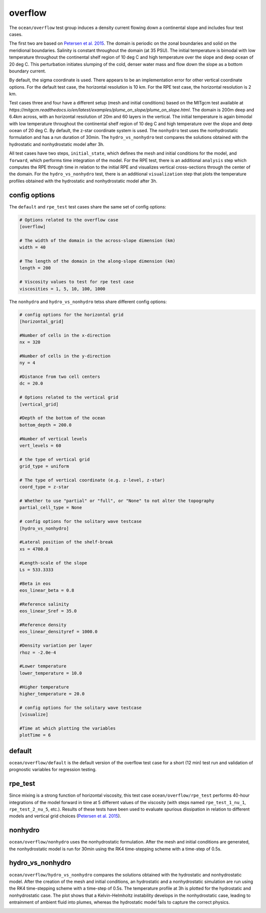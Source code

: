 .. _ocean_overflow:

overflow
========

The ``ocean/overflow`` test group induces a density current flowing down a
continental slope and includes four test cases. 

The first two are based on 
`Petersen et al. 2015 <https://doi.org/10.1016/j.ocemod.2014.12.004>`_.
The domain is periodic on the zonal boundaries and solid on the meridional
boundaries. Salinity is constant throughout the domain (at 35 PSU).  The
initial temperature is bimodal with low temperature throughout the continental
shelf region of 10 deg C and high temperature over the slope and deep ocean of
20 deg C. This perturbation initiates slumping of the cold, denser water mass
and flow down the slope as a bottom boundary current.

.. image:: images/overflow.png
   :width: 500 px
   :align: center

By default, the sigma coordinate is used. There appears to be an
implementation error for other vertical coordinate options. For the default
test case, the horizontal resolution is 10 km. For the RPE test case, the
horizontal resolution is 2 km.

Test cases three and four have a different setup (mesh and initial conditions) 
based on the MITgcm test available at
`https://mitgcm.readthedocs.io/en/latest/examples/plume_on_slope/plume_on_slope.html`.
The domain is 200m deep and 6.4km across, with an horizontal resolution of 20m and 
60 layers in the vertical. The initial temperature is again bimodal with low 
temperature throughout the continental shelf region of 10 deg C and high temperature 
over the slope and deep ocean of 20 deg C. By default, the z-star coordinate system 
is used. The ``nonhydro`` test uses the nonhydrostatic formulation and has a run duration
of 30min. The ``hydro_vs_nonhydro`` test compares the solutions obtained with the 
hydrostatic and nonhydrostatic model after 3h.

All test cases have two steps, ``initial_state``, which defines the mesh and initial 
conditions for the model, and ``forward``, which performs time integration of the model. 
For the RPE test, there is an additional ``analysis`` step which computes the RPE through
time in relation to the initial RPE and visualizes vertical cross-sections
through the center of the domain. For the ``hydro_vs_nonhydro`` test, there is an additional 
``visualization`` step that plots the temperature profiles obtained with the 
hydrostatic and nonhydrostatic model after 3h.

config options
--------------

The ``default`` and ``rpe_test`` test cases share the same set of config options:

.. code-block:: cfg

    # Options related to the overflow case
    [overflow]
    
    # The width of the domain in the across-slope dimension (km)
    width = 40
    
    # The length of the domain in the along-slope dimension (km)
    length = 200

    # Viscosity values to test for rpe test case
    viscosities = 1, 5, 10, 100, 1000

The ``nonhydro`` and ``hydro_vs_nonhydro`` tetss share different config options:

.. code-block:: cfg

   # config options for the horizontal grid
   [horizontal_grid]

   #Number of cells in the x-direction
   nx = 320

   #Number of cells in the y-direction
   ny = 4

   #Distance from two cell centers
   dc = 20.0

   # Options related to the vertical grid
   [vertical_grid]

   #Depth of the bottom of the ocean
   bottom_depth = 200.0

   #Number of vertical levels
   vert_levels = 60

   # the type of vertical grid
   grid_type = uniform

   # The type of vertical coordinate (e.g. z-level, z-star)
   coord_type = z-star

   # Whether to use "partial" or "full", or "None" to not alter the topography
   partial_cell_type = None

   # config options for the solitary wave testcase
   [hydro_vs_nonhydro]

   #Lateral position of the shelf-break
   xs = 4700.0

   #Length-scale of the slope
   Ls = 533.3333

   #Beta in eos
   eos_linear_beta = 0.8

   #Reference salinity
   eos_linear_Sref = 35.0

   #Reference density
   eos_linear_densityref = 1000.0

   #Density variation per layer
   rhoz = -2.0e-4

   #Lower temperature
   lower_temperature = 10.0

   #Higher temperature
   higher_temperature = 20.0

   # config options for the solitary wave testcase
   [visualize]

   #Time at which plotting the variables
   plotTime = 6

default
-------

``ocean/overflow/default`` is the default version of the
overflow test case for a short (12 min) test run and validation of
prognostic variables for regression testing.

rpe_test
--------

Since mixing is a strong function of horizontal viscosity, this test case
``ocean/overflow/rpe_test`` performs 40-hour integrations of the model forward
in time at 5 different values of the viscosity (with steps named
``rpe_test_1_nu_1``, ``rpe_test_2_nu_5``, etc.). Results of these tests have
been used to evaluate spurious dissipation in relation to different models and
vertical grid choices
(`Petersen et al. 2015 <https://doi.org/10.1016/j.ocemod.2014.12.004>`_).

nonhydro
--------

``ocean/overflow/nonhydro`` uses the nonhydrostatic formulation. After the mesh and
initial conditions are generated, the nonhydrostatic model is run for 30min using
the RK4 time-stepping scheme with a time-step of 0.5s.

hydro_vs_nonhydro
-----------------

``ocean/overflow/hydro_vs_nonhydro`` compares the solutions obtained with 
the hydrostatic and nonhydrostatic model. After the creation of the mesh 
and initial conditions, an hydrostatic and a nonhydrostatic simulation 
are run using the RK4 time-stepping scheme with a time-step of 0.5s.
The temperature profile at 3h is plotted for the hydrostatic
and nonhydrostatic case. The plot shows that a Kelvin-Helmholtz instability
develops in the nonhydrostatic case, leading to entrainment of
ambient fluid into plumes, whereas the hydrostatic model fails to
capture the correct physics.

.. image:: images/overflow_nonhydro.png
   :align: center
